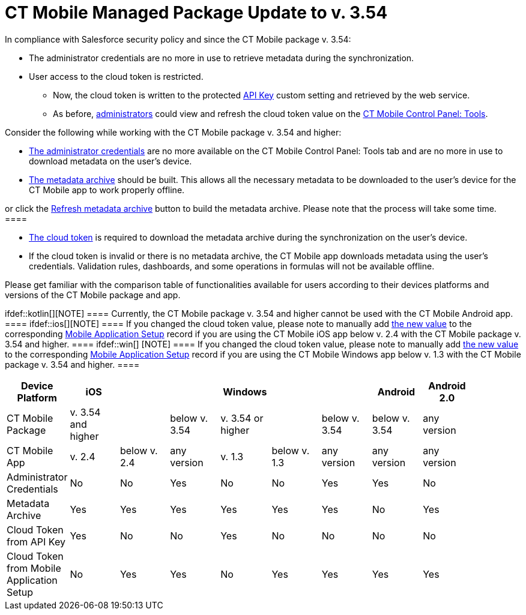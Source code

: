 = CT Mobile Managed Package Update to v. 3.54

In compliance with Salesforce security policy and since the CT Mobile
package v. 3.54:

* The administrator credentials are no more in use to retrieve metadata
during the synchronization.
* User access to the cloud token is restricted.
** Now, the cloud token is written to the protected
link:api-key.html[API Key] custom setting and retrieved by the web
service.
** As before, link:application-permission-settings.html[administrators]
could view and refresh the cloud token value on the
link:ct-mobile-control-panel-tools.html[CT Mobile Control Panel: Tools].



Consider the following while working with the CT Mobile package v. 3.54
and higher:

* link:ct-mobile-control-panel-tools.html#h2__203730205[The
administrator credentials] are no more available on the CT Mobile
Control Panel: Tools tab and are no more in use to download metadata on
the user's device.
* link:metadata-archive.html[The metadata archive] should be built. This
allows all the necessary metadata to be downloaded to the user's device
for the CT Mobile app to work properly offline.

[TIP] ==== Enable link:metadata-checker.html[Metadata Checker]
or click the
link:ct-mobile-control-panel-tools.html#h3_1003786176[Refresh metadata
archive] button to build the metadata archive. Please note that the
process will take some time.  ====

* link:ct-mobile-control-panel-tools.html#h3_2011978[The cloud token] is
required to download the metadata archive during the synchronization on
the user's device.
* If the cloud token is invalid or there is no metadata archive, the CT
Mobile app downloads metadata using the user's credentials. Validation
rules, dashboards, and some operations in formulas will not be available
offline.



Please get familiar with the comparison table of functionalities
available for users according to their devices platforms and versions of
the CT Mobile package and app.

ifdef::kotlin[][NOTE] ==== Currently, the CT Mobile package
v. 3.54 and higher cannot be used with the CT Mobile Android app.  ====
ifdef::ios[][NOTE] ==== If you changed the cloud token
value, please note to manually add
link:ct-mobile-control-panel-tools.html#h3_2011978[the new value] to the
corresponding link:mobile-application-setup.html[Mobile Application
Setup] record if you are using the CT Mobile iOS app below v. 2.4 with
the CT Mobile package v. 3.54 and higher. ==== ifdef::win[]
[NOTE] ==== If you changed the cloud token value, please note to
manually add link:ct-mobile-control-panel-tools.html#h3_2011978[the new
value] to the corresponding link:mobile-application-setup.html[Mobile
Application Setup] record if you are using the CT Mobile Windows app
below v. 1.3 with the CT Mobile package v. 3.54 and higher. ====

[cols=",^,^,^,^,^,^,^,^,^",]
|===
|Device Platform |iOS | | |Windows | | |Android |Android 2.0 |

|CT Mobile Package |v. 3.54 and higher | |below v. 3.54 |v. 3.54 or
higher | |below v. 3.54 |below v. 3.54 |any version |

|CT Mobile App |v. 2.4 |below v. 2.4 |any version |v. 1.3 |below v. 1.3
|any version |any version |any version |

|Administrator Credentials |No |No |Yes |No |No |Yes |Yes |No |

|Metadata Archive |Yes |Yes |Yes |Yes |Yes |Yes |No |Yes |

|Cloud Token from API Key |Yes |No |No |Yes |No |No |No |No |

|Cloud Token from Mobile Application Setup |No |Yes |Yes |No |Yes |Yes
|Yes |Yes |
|===
